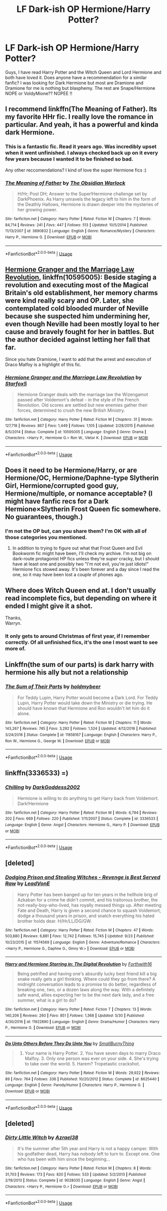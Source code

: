 #+TITLE: LF Dark-ish OP Hermione/Harry Potter?

* LF Dark-ish OP Hermione/Harry Potter?
:PROPERTIES:
:Author: ElDaniWar
:Score: 27
:DateUnix: 1529146470.0
:DateShort: 2018-Jun-16
:FlairText: Request
:END:
Guys, I have read Harry Potter and the Witch Queen and Lord Hermione and both have loved it. Does anyone have a recommendation for a similar fanfic? I was looking for Dark Hermione but most are Dramione and Dramione for me is nothing but blasphemy. The rest are Snape/Hermione NOPE or VoldyMione?? NOPEE !!


** I recommend linkffn(The Meaning of Father). Its my favorite HHr fic. I really love the romance in particular. And yeah, it has a powerful and kinda dark Hermione.
:PROPERTIES:
:Author: shAdOwArt
:Score: 3
:DateUnix: 1529163795.0
:DateShort: 2018-Jun-16
:END:

*** This is a fantastic fic. Read it years ago. Was incredibly upset when it went unfinished. I always checked back up on it every few years because I wanted it to be finished so bad.

Any other reccomendations? I kind of love the super Hermione fics :)
:PROPERTIES:
:Author: sgasperino89
:Score: 3
:DateUnix: 1529164922.0
:DateShort: 2018-Jun-16
:END:


*** [[https://www.fanfiction.net/s/3890832/1/][*/The Meaning of Father/*]] by [[https://www.fanfiction.net/u/1352108/The-Obsidian-Warlock][/The Obsidian Warlock/]]

#+begin_quote
  H/Hr; Post DH; Answer to the Super!Hermione challenge set by DarkPhoenix. As Harry unravels the legacy left to him in the form of the Deathly Hallows, Hermione is drawn deeper into the mysteries of her growing power.
#+end_quote

^{/Site/:} ^{fanfiction.net} ^{*|*} ^{/Category/:} ^{Harry} ^{Potter} ^{*|*} ^{/Rated/:} ^{Fiction} ^{M} ^{*|*} ^{/Chapters/:} ^{7} ^{*|*} ^{/Words/:} ^{84,714} ^{*|*} ^{/Reviews/:} ^{241} ^{*|*} ^{/Favs/:} ^{447} ^{*|*} ^{/Follows/:} ^{513} ^{*|*} ^{/Updated/:} ^{10/5/2014} ^{*|*} ^{/Published/:} ^{11/13/2007} ^{*|*} ^{/id/:} ^{3890832} ^{*|*} ^{/Language/:} ^{English} ^{*|*} ^{/Genre/:} ^{Romance/Mystery} ^{*|*} ^{/Characters/:} ^{Harry} ^{P.,} ^{Hermione} ^{G.} ^{*|*} ^{/Download/:} ^{[[http://www.ff2ebook.com/old/ffn-bot/index.php?id=3890832&source=ff&filetype=epub][EPUB]]} ^{or} ^{[[http://www.ff2ebook.com/old/ffn-bot/index.php?id=3890832&source=ff&filetype=mobi][MOBI]]}

--------------

*FanfictionBot*^{2.0.0-beta} | [[https://github.com/tusing/reddit-ffn-bot/wiki/Usage][Usage]]
:PROPERTIES:
:Author: FanfictionBot
:Score: 2
:DateUnix: 1529163809.0
:DateShort: 2018-Jun-16
:END:


** [[https://www.fanfiction.net/s/10595005/1/Hermione-Granger-and-the-Marriage-Law-Revolution][Hermione Granger and the Marriage Law Revolution]], linkffn(10595005): Beside staging a revolution and executing most of the Magical Britain's old establishment, her memory charms were kind really scary and OP. Later, she contemplated cold blooded murder of Neville because she suspected him undermining her, even though Neville had been mostly loyal to her cause and bravely fought for her in battles. But the author decided against letting her fall that far.

Since you hate Dramione, I want to add that the arrest and execution of Draco Malfoy is a highlight of this fic.
:PROPERTIES:
:Author: InquisitorCOC
:Score: 2
:DateUnix: 1529192325.0
:DateShort: 2018-Jun-17
:END:

*** [[https://www.fanfiction.net/s/10595005/1/][*/Hermione Granger and the Marriage Law Revolution/*]] by [[https://www.fanfiction.net/u/2548648/Starfox5][/Starfox5/]]

#+begin_quote
  Hermione Granger deals with the marriage law the Wizengamot passed after Voldemort's defeat - in the style of the French Revolution. Old scores are settled but new enemies gather their forces, determined to crush the new British Ministry.
#+end_quote

^{/Site/:} ^{fanfiction.net} ^{*|*} ^{/Category/:} ^{Harry} ^{Potter} ^{*|*} ^{/Rated/:} ^{Fiction} ^{M} ^{*|*} ^{/Chapters/:} ^{31} ^{*|*} ^{/Words/:} ^{127,718} ^{*|*} ^{/Reviews/:} ^{867} ^{*|*} ^{/Favs/:} ^{1,449} ^{*|*} ^{/Follows/:} ^{1,105} ^{*|*} ^{/Updated/:} ^{2/28/2015} ^{*|*} ^{/Published/:} ^{8/5/2014} ^{*|*} ^{/Status/:} ^{Complete} ^{*|*} ^{/id/:} ^{10595005} ^{*|*} ^{/Language/:} ^{English} ^{*|*} ^{/Genre/:} ^{Drama} ^{*|*} ^{/Characters/:} ^{<Harry} ^{P.,} ^{Hermione} ^{G.>} ^{Ron} ^{W.,} ^{Viktor} ^{K.} ^{*|*} ^{/Download/:} ^{[[http://www.ff2ebook.com/old/ffn-bot/index.php?id=10595005&source=ff&filetype=epub][EPUB]]} ^{or} ^{[[http://www.ff2ebook.com/old/ffn-bot/index.php?id=10595005&source=ff&filetype=mobi][MOBI]]}

--------------

*FanfictionBot*^{2.0.0-beta} | [[https://github.com/tusing/reddit-ffn-bot/wiki/Usage][Usage]]
:PROPERTIES:
:Author: FanfictionBot
:Score: 1
:DateUnix: 1529192401.0
:DateShort: 2018-Jun-17
:END:


** Does it need to be Hermione/Harry, or are Hermione/OC, Hermione/Daphne-type Slytherin Girl, Hermione/corrupted good guy, Hermione/multiple, or nomance acceptable? (I might have fanfic recs for a Dark Hermione×Slytherin Frost Queen fic somewhere. No guarantees, though.)
:PROPERTIES:
:Author: Jechtael
:Score: 2
:DateUnix: 1529167455.0
:DateShort: 2018-Jun-16
:END:

*** I'm not the OP but, can you share them? I'm OK with all of those categories you mentioned.
:PROPERTIES:
:Author: suername
:Score: 5
:DateUnix: 1529173611.0
:DateShort: 2018-Jun-16
:END:

**** In addition to trying to figure out what that Frost Queen and Evil Bookworm fic might have been, I'll check my archive. I'm not big on dark-route protagonist HP fics unless they're /super/ cracky, but I should have at least one and possibly two "I'm not evil, you're just idiots!" Hermione fics stowed away. It's been forever and a day since I read the one, so it may have been lost a couple of phones ago.
:PROPERTIES:
:Author: Jechtael
:Score: 3
:DateUnix: 1529174032.0
:DateShort: 2018-Jun-16
:END:


** Where does Witch Queen end at. I don't usually read incomplete fics, but depending on where it ended I might give it a shot.

Thanks,\\
Warryn.
:PROPERTIES:
:Author: Wassa110
:Score: 2
:DateUnix: 1529195071.0
:DateShort: 2018-Jun-17
:END:

*** It only gets to around Christmas of first year, if I remember correctly. Of all unfinished fics, it's the one I most want to see more of.
:PROPERTIES:
:Author: m777z
:Score: 1
:DateUnix: 1529254224.0
:DateShort: 2018-Jun-17
:END:


** Linkffn(the sum of our parts) is dark harry with hermione his ally but not a relationship
:PROPERTIES:
:Author: viol8er
:Score: 1
:DateUnix: 1529219754.0
:DateShort: 2018-Jun-17
:END:

*** [[https://www.fanfiction.net/s/11858167/1/][*/The Sum of Their Parts/*]] by [[https://www.fanfiction.net/u/7396284/holdmybeer][/holdmybeer/]]

#+begin_quote
  For Teddy Lupin, Harry Potter would become a Dark Lord. For Teddy Lupin, Harry Potter would take down the Ministry or die trying. He should have known that Hermione and Ron wouldn't let him do it alone.
#+end_quote

^{/Site/:} ^{fanfiction.net} ^{*|*} ^{/Category/:} ^{Harry} ^{Potter} ^{*|*} ^{/Rated/:} ^{Fiction} ^{M} ^{*|*} ^{/Chapters/:} ^{11} ^{*|*} ^{/Words/:} ^{143,267} ^{*|*} ^{/Reviews/:} ^{745} ^{*|*} ^{/Favs/:} ^{3,292} ^{*|*} ^{/Follows/:} ^{1,524} ^{*|*} ^{/Updated/:} ^{4/12/2016} ^{*|*} ^{/Published/:} ^{3/24/2016} ^{*|*} ^{/Status/:} ^{Complete} ^{*|*} ^{/id/:} ^{11858167} ^{*|*} ^{/Language/:} ^{English} ^{*|*} ^{/Characters/:} ^{Harry} ^{P.,} ^{Ron} ^{W.,} ^{Hermione} ^{G.,} ^{George} ^{W.} ^{*|*} ^{/Download/:} ^{[[http://www.ff2ebook.com/old/ffn-bot/index.php?id=11858167&source=ff&filetype=epub][EPUB]]} ^{or} ^{[[http://www.ff2ebook.com/old/ffn-bot/index.php?id=11858167&source=ff&filetype=mobi][MOBI]]}

--------------

*FanfictionBot*^{2.0.0-beta} | [[https://github.com/tusing/reddit-ffn-bot/wiki/Usage][Usage]]
:PROPERTIES:
:Author: FanfictionBot
:Score: 1
:DateUnix: 1529219770.0
:DateShort: 2018-Jun-17
:END:


** linkffn(3336533) =)
:PROPERTIES:
:Score: 1
:DateUnix: 1543964849.0
:DateShort: 2018-Dec-05
:END:

*** [[https://www.fanfiction.net/s/3336533/1/][*/Chilling/*]] by [[https://www.fanfiction.net/u/909435/DarkGoddess2002][/DarkGoddess2002/]]

#+begin_quote
  Hermione is willing to do anything to get Harry back from Voldemort. Dark!Hermione
#+end_quote

^{/Site/:} ^{fanfiction.net} ^{*|*} ^{/Category/:} ^{Harry} ^{Potter} ^{*|*} ^{/Rated/:} ^{Fiction} ^{M} ^{*|*} ^{/Words/:} ^{6,794} ^{*|*} ^{/Reviews/:} ^{202} ^{*|*} ^{/Favs/:} ^{669} ^{*|*} ^{/Follows/:} ^{220} ^{*|*} ^{/Published/:} ^{1/11/2007} ^{*|*} ^{/Status/:} ^{Complete} ^{*|*} ^{/id/:} ^{3336533} ^{*|*} ^{/Language/:} ^{English} ^{*|*} ^{/Genre/:} ^{Angst} ^{*|*} ^{/Characters/:} ^{Hermione} ^{G.,} ^{Harry} ^{P.} ^{*|*} ^{/Download/:} ^{[[http://www.ff2ebook.com/old/ffn-bot/index.php?id=3336533&source=ff&filetype=epub][EPUB]]} ^{or} ^{[[http://www.ff2ebook.com/old/ffn-bot/index.php?id=3336533&source=ff&filetype=mobi][MOBI]]}

--------------

*FanfictionBot*^{2.0.0-beta} | [[https://github.com/tusing/reddit-ffn-bot/wiki/Usage][Usage]]
:PROPERTIES:
:Author: FanfictionBot
:Score: 1
:DateUnix: 1543964859.0
:DateShort: 2018-Dec-05
:END:


** [deleted]
:PROPERTIES:
:Score: 1
:DateUnix: 1543965833.0
:DateShort: 2018-Dec-05
:END:

*** [[https://www.fanfiction.net/s/11574569/1/][*/Dodging Prison and Stealing Witches - Revenge is Best Served Raw/*]] by [[https://www.fanfiction.net/u/6791440/LeadVonE][/LeadVonE/]]

#+begin_quote
  Harry Potter has been banged up for ten years in the hellhole brig of Azkaban for a crime he didn't commit, and his traitorous brother, the not-really-boy-who-lived, has royally messed things up. After meeting Fate and Death, Harry is given a second chance to squash Voldemort, dodge a thousand years in prison, and snatch everything his hated brother holds dear. H/Hr/LL/DG/GW.
#+end_quote

^{/Site/:} ^{fanfiction.net} ^{*|*} ^{/Category/:} ^{Harry} ^{Potter} ^{*|*} ^{/Rated/:} ^{Fiction} ^{M} ^{*|*} ^{/Chapters/:} ^{47} ^{*|*} ^{/Words/:} ^{503,880} ^{*|*} ^{/Reviews/:} ^{6,881} ^{*|*} ^{/Favs/:} ^{12,742} ^{*|*} ^{/Follows/:} ^{15,745} ^{*|*} ^{/Updated/:} ^{9/23} ^{*|*} ^{/Published/:} ^{10/23/2015} ^{*|*} ^{/id/:} ^{11574569} ^{*|*} ^{/Language/:} ^{English} ^{*|*} ^{/Genre/:} ^{Adventure/Romance} ^{*|*} ^{/Characters/:} ^{<Harry} ^{P.,} ^{Hermione} ^{G.,} ^{Daphne} ^{G.,} ^{Ginny} ^{W.>} ^{*|*} ^{/Download/:} ^{[[http://www.ff2ebook.com/old/ffn-bot/index.php?id=11574569&source=ff&filetype=epub][EPUB]]} ^{or} ^{[[http://www.ff2ebook.com/old/ffn-bot/index.php?id=11574569&source=ff&filetype=mobi][MOBI]]}

--------------

[[https://www.fanfiction.net/s/11922890/1/][*/Harry and Hermione Starring in: The Digital Revolution/*]] by [[https://www.fanfiction.net/u/3196486/Forthwith16][/Forthwith16/]]

#+begin_quote
  Being petrified and having one's absurdly lucky best friend kill a big snake really gets a girl thinking. Where could they go from there? A midnight conversation leads to a promise to do better, regardless of breaking one, two, or a dozen laws along the way. With a definitely safe wand, allies expecting her to be the next dark lady, and a free summer, what is a girl to do?
#+end_quote

^{/Site/:} ^{fanfiction.net} ^{*|*} ^{/Category/:} ^{Harry} ^{Potter} ^{*|*} ^{/Rated/:} ^{Fiction} ^{T} ^{*|*} ^{/Chapters/:} ^{13} ^{*|*} ^{/Words/:} ^{140,206} ^{*|*} ^{/Reviews/:} ^{260} ^{*|*} ^{/Favs/:} ^{851} ^{*|*} ^{/Follows/:} ^{1,368} ^{*|*} ^{/Updated/:} ^{5/30} ^{*|*} ^{/Published/:} ^{4/30/2016} ^{*|*} ^{/id/:} ^{11922890} ^{*|*} ^{/Language/:} ^{English} ^{*|*} ^{/Genre/:} ^{Drama/Humor} ^{*|*} ^{/Characters/:} ^{Harry} ^{P.,} ^{Hermione} ^{G.} ^{*|*} ^{/Download/:} ^{[[http://www.ff2ebook.com/old/ffn-bot/index.php?id=11922890&source=ff&filetype=epub][EPUB]]} ^{or} ^{[[http://www.ff2ebook.com/old/ffn-bot/index.php?id=11922890&source=ff&filetype=mobi][MOBI]]}

--------------

[[https://www.fanfiction.net/s/8625440/1/][*/Do Unto Others Before They Do Unto You/*]] by [[https://www.fanfiction.net/u/3132665/SmallBurnyThing][/SmallBurnyThing/]]

#+begin_quote
  1. Your name is Harry Potter. 2. You have seven days to marry Draco Malfoy. 3. Only one person was ever on your side. 4. She's trying to take over the world. 5. Harem? Tropetastic crackshot.
#+end_quote

^{/Site/:} ^{fanfiction.net} ^{*|*} ^{/Category/:} ^{Harry} ^{Potter} ^{*|*} ^{/Rated/:} ^{Fiction} ^{M} ^{*|*} ^{/Words/:} ^{29,922} ^{*|*} ^{/Reviews/:} ^{89} ^{*|*} ^{/Favs/:} ^{764} ^{*|*} ^{/Follows/:} ^{336} ^{*|*} ^{/Published/:} ^{10/20/2012} ^{*|*} ^{/Status/:} ^{Complete} ^{*|*} ^{/id/:} ^{8625440} ^{*|*} ^{/Language/:} ^{English} ^{*|*} ^{/Genre/:} ^{Parody/Humor} ^{*|*} ^{/Characters/:} ^{Harry} ^{P.,} ^{Hermione} ^{G.} ^{*|*} ^{/Download/:} ^{[[http://www.ff2ebook.com/old/ffn-bot/index.php?id=8625440&source=ff&filetype=epub][EPUB]]} ^{or} ^{[[http://www.ff2ebook.com/old/ffn-bot/index.php?id=8625440&source=ff&filetype=mobi][MOBI]]}

--------------

*FanfictionBot*^{2.0.0-beta} | [[https://github.com/tusing/reddit-ffn-bot/wiki/Usage][Usage]]
:PROPERTIES:
:Author: FanfictionBot
:Score: 1
:DateUnix: 1543965841.0
:DateShort: 2018-Dec-05
:END:


** [deleted]
:PROPERTIES:
:Score: 1
:DateUnix: 1543965976.0
:DateShort: 2018-Dec-05
:END:

*** [[https://www.fanfiction.net/s/9028035/1/][*/Dirty Little Witch/*]] by [[https://www.fanfiction.net/u/1330801/Azrael38][/Azrael38/]]

#+begin_quote
  It's the summer after 5th year and Harry is not a happy camper. With his godfather dead, Harry has nobody left to turn to. Except one. One who has been with him since the beginning...
#+end_quote

^{/Site/:} ^{fanfiction.net} ^{*|*} ^{/Category/:} ^{Harry} ^{Potter} ^{*|*} ^{/Rated/:} ^{Fiction} ^{M} ^{*|*} ^{/Chapters/:} ^{8} ^{*|*} ^{/Words/:} ^{31,703} ^{*|*} ^{/Reviews/:} ^{173} ^{*|*} ^{/Favs/:} ^{820} ^{*|*} ^{/Follows/:} ^{533} ^{*|*} ^{/Updated/:} ^{5/2/2013} ^{*|*} ^{/Published/:} ^{2/19/2013} ^{*|*} ^{/Status/:} ^{Complete} ^{*|*} ^{/id/:} ^{9028035} ^{*|*} ^{/Language/:} ^{English} ^{*|*} ^{/Genre/:} ^{Angst} ^{*|*} ^{/Characters/:} ^{<Harry} ^{P.,} ^{Hermione} ^{G.>} ^{*|*} ^{/Download/:} ^{[[http://www.ff2ebook.com/old/ffn-bot/index.php?id=9028035&source=ff&filetype=epub][EPUB]]} ^{or} ^{[[http://www.ff2ebook.com/old/ffn-bot/index.php?id=9028035&source=ff&filetype=mobi][MOBI]]}

--------------

*FanfictionBot*^{2.0.0-beta} | [[https://github.com/tusing/reddit-ffn-bot/wiki/Usage][Usage]]
:PROPERTIES:
:Author: FanfictionBot
:Score: 1
:DateUnix: 1543965989.0
:DateShort: 2018-Dec-05
:END:

